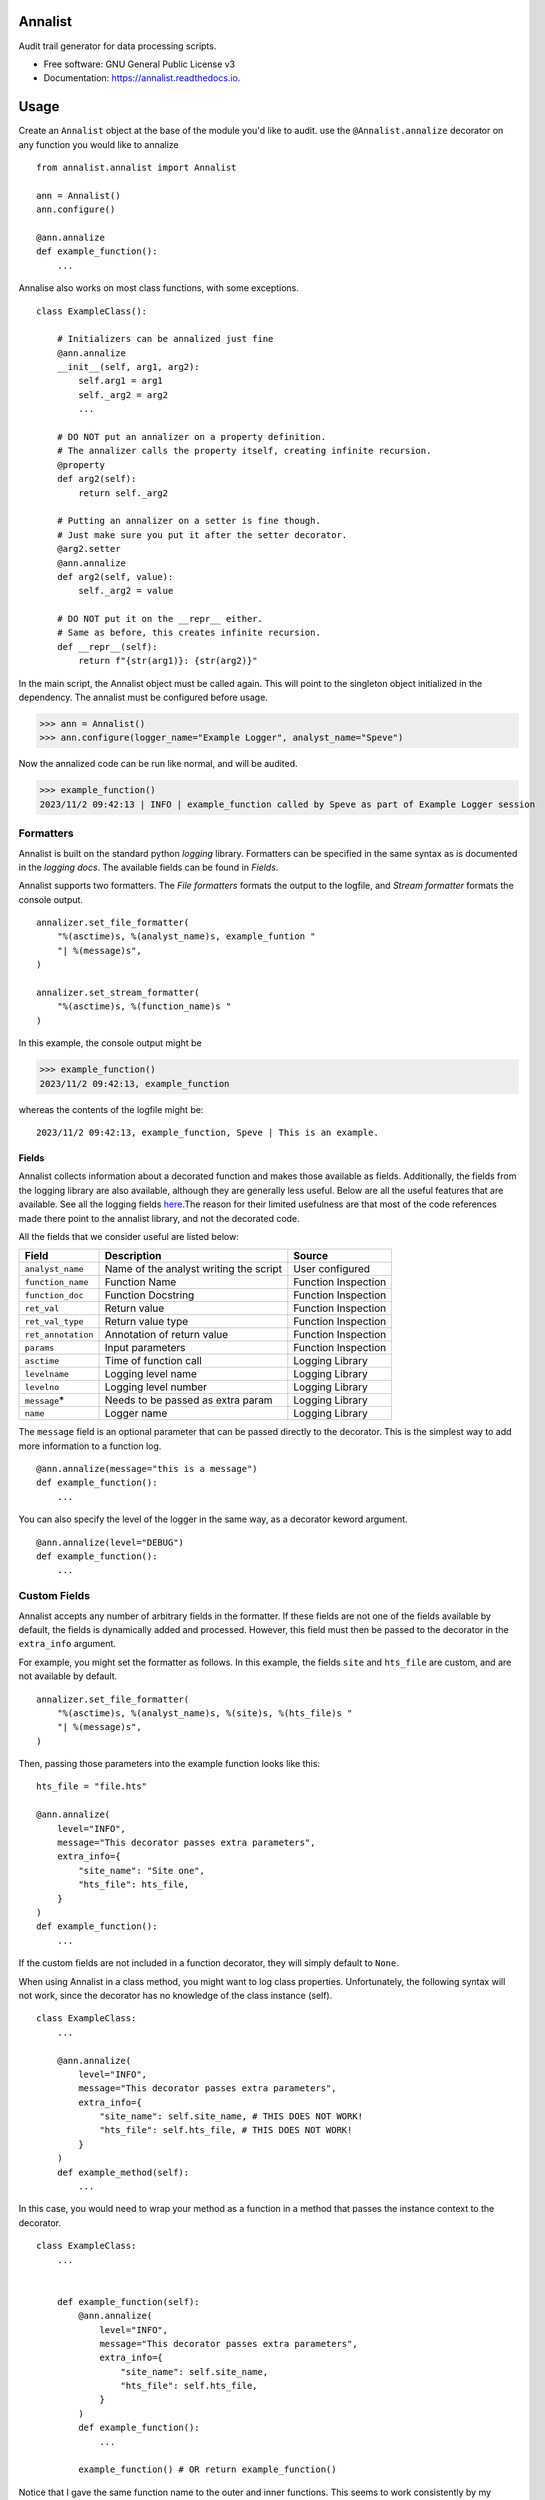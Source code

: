 ==========
Annalist
==========

.. image:: https://img.shields.io/pypi/v/data-annalist.svg
        :target: https://pypi.python.org/pypi/data-annalist

.. image:: https://readthedocs.org/projects/annalist/badge/?version=latest
        :target: https://annalist.readthedocs.io/en/latest/?version=latest
        :alt: Documentation Status

.. image:: https://results.pre-commit.ci/badge/github/nicmostert/annalist/main.svg
   :target: https://results.pre-commit.ci/latest/github/nicmostert/annalist/main
   :alt: pre-commit.ci status

Audit trail generator for data processing scripts.


* Free software: GNU General Public License v3
* Documentation: https://annalist.readthedocs.io.

==================
Usage
==================

Create an ``Annalist`` object at the base of the module you'd like to audit. use the ``@Annalist.annalize`` decorator on any function you would like to annalize

::

    from annalist.annalist import Annalist

    ann = Annalist()
    ann.configure()

    @ann.annalize
    def example_function():
        ...

Annalise also works on most class functions, with some exceptions.

::

    class ExampleClass():

        # Initializers can be annalized just fine
        @ann.annalize
        __init__(self, arg1, arg2):
            self.arg1 = arg1
            self._arg2 = arg2
            ...

        # DO NOT put an annalizer on a property definition.
        # The annalizer calls the property itself, creating infinite recursion.
        @property
        def arg2(self):
            return self._arg2

        # Putting an annalizer on a setter is fine though.
        # Just make sure you put it after the setter decorator.
        @arg2.setter
        @ann.annalize
        def arg2(self, value):
            self._arg2 = value

        # DO NOT put it on the __repr__ either.
        # Same as before, this creates infinite recursion.
        def __repr__(self):
            return f"{str(arg1)}: {str(arg2)}"


In the main script, the Annalist object must be called again. This will point to the singleton object initialized in the dependency. The annalist must be configured before usage.

>>> ann = Annalist()
>>> ann.configure(logger_name="Example Logger", analyst_name="Speve")

Now the annalized code can be run like normal, and will be audited.

>>> example_function()
2023/11/2 09:42:13 | INFO | example_function called by Speve as part of Example Logger session


Formatters
-------------------

Annalist is built on the standard python *logging* library. Formatters can be specified in the same syntax as is documented in the `logging docs`. The available fields can be found in `Fields`.

Annalist supports two formatters. The *File formatters* formats the output to the logfile, and *Stream formatter* formats the console output.

::

    annalizer.set_file_formatter(
        "%(asctime)s, %(analyst_name)s, example_funtion "
        "| %(message)s",
    )

    annalizer.set_stream_formatter(
        "%(asctime)s, %(function_name)s "
    )


In this example, the console output might be

>>> example_function()
2023/11/2 09:42:13, example_function

whereas the contents of the logfile might be:

::

    2023/11/2 09:42:13, example_function, Speve | This is an example.

Fields
___________

Annalist collects information about a decorated function and makes those available as fields. Additionally, the fields from the logging library are also available, although they are generally less useful. Below are all the useful features that are available. See all the logging fields `here`_.The reason for their limited usefulness are that most of the code references made there point to the annalist library, and not the decorated code.

All the fields that we consider useful are listed below:

.. _here: https://docs.python.org/3/library/logging.html#logrecord-attributes

+--------------------+----------------------------------------+---------------------+
| Field              | Description                            | Source              |
+====================+========================================+=====================+
| ``analyst_name``   | Name of the analyst writing the script | User configured     |
+--------------------+----------------------------------------+---------------------+
| ``function_name``  | Function Name                          | Function Inspection |
+--------------------+----------------------------------------+---------------------+
| ``function_doc``   | Function Docstring                     | Function Inspection |
+--------------------+----------------------------------------+---------------------+
| ``ret_val``        | Return value                           | Function Inspection |
+--------------------+----------------------------------------+---------------------+
| ``ret_val_type``   | Return value type                      | Function Inspection |
+--------------------+----------------------------------------+---------------------+
| ``ret_annotation`` | Annotation of return value             | Function Inspection |
+--------------------+----------------------------------------+---------------------+
| ``params``         | Input parameters                       | Function Inspection |
+--------------------+----------------------------------------+---------------------+
| ``asctime``        | Time of function call                  | Logging Library     |
+--------------------+----------------------------------------+---------------------+
| ``levelname``      | Logging level name                     | Logging Library     |
+--------------------+----------------------------------------+---------------------+
| ``levelno``        | Logging level number                   | Logging Library     |
+--------------------+----------------------------------------+---------------------+
| ``message``\*      | Needs to be passed as extra param      | Logging Library     |
+--------------------+----------------------------------------+---------------------+
| ``name``           | Logger name                            | Logging Library     |
+--------------------+----------------------------------------+---------------------+

The ``message`` field is an optional parameter that can be passed directly to the decorator. This is the simplest way to add more information to a function log.

::

    @ann.annalize(message="this is a message")
    def example_function():
        ...


You can also specify the level of the logger in the same way, as a decorator keword argument.

::

    @ann.annalize(level="DEBUG")
    def example_function():
        ...

Custom Fields
--------------

Annalist accepts any number of arbitrary fields in the formatter. If these fields are not one of the fields available by default, the fields is dynamically added and processed. However, this field must then be passed to the decorator in the ``extra_info`` argument.

For example, you might set the formatter as follows. In this example, the fields ``site`` and ``hts_file`` are custom, and are not available by default.


::

    annalizer.set_file_formatter(
        "%(asctime)s, %(analyst_name)s, %(site)s, %(hts_file)s "
        "| %(message)s",
    )

Then, passing those parameters into the example function looks like this:

::

    hts_file = "file.hts"

    @ann.annalize(
        level="INFO",
        message="This decorator passes extra parameters",
        extra_info={
            "site_name": "Site one",
            "hts_file": hts_file,
        }
    )
    def example_function():
        ...


If the custom fields are not included in a function decorator, they will simply default to ``None``.

When using Annalist in a class method, you might want to log class properties. Unfortunately, the following syntax will not work, since the decorator has no knowledge of the class instance (self).


::

    class ExampleClass:
        ...

        @ann.annalize(
            level="INFO",
            message="This decorator passes extra parameters",
            extra_info={
                "site_name": self.site_name, # THIS DOES NOT WORK!
                "hts_file": self.hts_file, # THIS DOES NOT WORK!
            }
        )
        def example_method(self):
            ...


In this case, you would need to wrap your method as a function in a method that passes the instance context to the decorator.


::

    class ExampleClass:
        ...


        def example_function(self):
            @ann.annalize(
                level="INFO",
                message="This decorator passes extra parameters",
                extra_info={
                    "site_name": self.site_name,
                    "hts_file": self.hts_file,
                }
            )
            def example_function():
                ...

            example_function() # OR return example_function()

Notice that I gave the same function name to the outer and inner functions. This seems to work consistently by my testing since the two functions are in different name-spaces. I'm not sure if this is good practice though. But it keeps the logs nice and clean and non-confusing.


Levels
--------

Annalist uses the levels as defined in the logging library. Upon configuration, the ``default level`` can be set, which is the level at which all logs are logged unless overridden. The default value for ``default level`` is "INFO".

::

    ann.configure(
        analyst_name="Speve",
        stream_format_str=format_str,
        level_filter="WARNING",
    )

A annalized method can be logged at a raised or lowered level by specifying the logging level explicitely in the decorator:

::

    @ann.annalize(level="DEBUG")
    def unimportant_function():
        ...

==================
Feature Roadmap
==================

This roadmap outlines the planned features and milestones for the development of our deterministic and reproducible process auditing system.

Milestone 1: Audit Logging Framework
------------------------------------

x Develop a custom audit logging framework or class.
x Capture function names, input parameters, return values, data types, and timestamps.
x Implement basic logging mechanisms for integration.

Milestone 1.5: Hilltop Auditing Parity
---------------------------------------
x Define custom fields and formatters
x Manage logger levels correctly

Milestone 2: Standardized Logging Format
-----------------------------------------
- Define a standardized logging format for comprehensive auditing.
- Ensure consistency and machine-readability of the logging format.

Milestone 3: Serialization and Deserialization
----------------------------------------------
- Implement serialization and deserialization mechanisms.
- Store and retrieve complex data structures and objects.
- Test serialization for data integrity.

Milestone 4: Versioning and Dependency Tracking
-----------------------------------------------
- Capture and log codebase version (Git commit hash) and dependencies.
- Ensure accurate logging of version and dependency information.

Milestone 5: Integration Testing
--------------------------------
- Create integration tests using the audit logging framework.
- Log information during the execution of key processes.
- Begin development of process recreation capability.

Milestone 6: Reproduction Tool (Partial)
----------------------------------------
- Develop a tool or script to read and reproduce processes from the audit trail.
- Focus on recreating the environment and loading serialized data.

Milestone 7: Documentation (Partial)
--------------------------------------
- Create initial documentation.
- Explain how to use the audit logging framework and the audit trail format.
- Document basic project functionalities.

Milestone 8: Error Handling
---------------------------
- Implement robust error handling for auditing and reproduction code.
- Gracefully handle potential issues.
- Provide informative and actionable error messages.

Milestone 9: MVP Testing
-------------------------
- Conduct testing of the MVP.
- Reproduce processes from the audit trail and verify correctness.
- Gather feedback from initial users within the organization.

Milestone 10: MVP Deployment
------------------------------
- Deploy the MVP within the organization.
- Make it available to relevant team members.
- Encourage usage and collect user feedback.

Milestone 11: Feedback and Iteration
--------------------------------------
- Gather feedback from MVP users.
- Identify shortcomings, usability issues, or missing features.
- Prioritize and plan improvements based on user feedback.

Milestone 12: Scaling and Extending
------------------------------------
- Explore scaling the solution to cover more processes.
- Add additional features and capabilities to enhance usability.

Please note that milestones may overlap, and the order can be adjusted based on project-specific needs. We aim to remain flexible and responsive to feedback during development.

=======
Credits
=======

This package was created with Cookiecutter_ and the `audreyr/cookiecutter-pypackage`_ project template.

.. _Cookiecutter: https://github.com/audreyr/cookiecutter
.. _`audreyr/cookiecutter-pypackage`: https://github.com/audreyr/cookiecutter-pypackage

